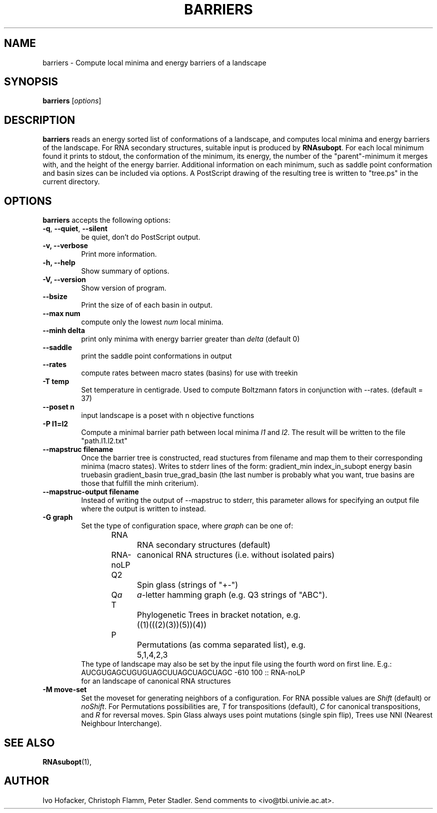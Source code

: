 .\"                              hey, Emacs:   -*- nroff -*-
.\" barriers is free software; you can redistribute it and/or modify
.\" it under the terms of the GNU General Public License as published by
.\" the Free Software Foundation; either version 2 of the License, or
.\" (at your option) any later version.
.\"
.\" This program is distributed in the hope that it will be useful,
.\" but WITHOUT ANY WARRANTY; without even the implied warranty of
.\" MERCHANTABILITY or FITNESS FOR A PARTICULAR PURPOSE.  See the
.\" GNU General Public License for more details.
.\"
.\" You should have received a copy of the GNU General Public License
.\" along with this program; see the file COPYING.  If not, write to
.\" the Free Software Foundation, 675 Mass Ave, Cambridge, MA 02139, USA.
.\"
.TH BARRIERS 1 "August 23, 2003"
.\" Please update the above date whenever this man page is modified.
.\"
.\" Some roff macros, for reference:
.\" .nh        disable hyphenation
.\" .hy        enable hyphenation
.\" .ad l      left justify
.\" .ad b      justify to both left and right margins (default)
.\" .nf        disable filling
.\" .fi        enable filling
.\" .br        insert line break
.\" .sp <n>    insert n+1 empty lines
.\" for manpage-specific macros, see man(7)
.SH NAME
barriers \- Compute local minima and energy barriers of a landscape
.SH SYNOPSIS
.B barriers
.RI [ options ]
.SH DESCRIPTION
\fBbarriers\fP reads an energy sorted list of conformations of a landscape,
and computes local minima and energy barriers of the landscape. For RNA
secondary structures, suitable input is produced by \fBRNAsubopt\fP. For each
local minimum found it prints to stdout, the conformation of the minimum,
its energy, the number of the "parent"-minimum it merges with, and the
height of the energy barrier. Additional information on each minimum, such
as saddle point conformation and basin sizes can be included via options.
A PostScript drawing of the resulting tree is written to "tree.ps" in the
current directory.
.SH OPTIONS
\fBbarriers\fP accepts the following options:
.TP
.BR  -q , " --quiet" , " --silent"
be quiet, don't do PostScript output.
.TP
.B  -v, --verbose
Print more information.
.TP
.B \-h, \-\-help
Show summary of options.
.TP
.B \-V, \-\-version
Show version of program.
.TP
.B \-\-bsize
Print the size of of each basin in output.
.TP
.B \-\-max num
compute only the lowest \fInum\fP local minima.
.TP
.B \-\-minh delta
print only minima with energy barrier greater than \fIdelta\fP (default 0)
.TP
.B \-\-saddle
print the saddle point conformations in output
.TP
.B \-\-rates
compute rates between macro states (basins) for use with treekin
.TP
.B \-T temp
Set temperature in centigrade. Used to compute Boltzmann fators in
conjunction with --rates. (default = 37) 
.TP
.B \-\-poset n
input landscape is a poset with n objective functions
.TP
.B \-P l1=l2
Compute a minimal barrier path between local minima \fIl1\fP and
\fIl2\fP. The result will be written to the file "path.l1.l2.txt"
.TP
.B \--mapstruc filename
Once the barrier tree is constructed, read stuctures from filename and map
them to their corresponding minima (macro states). Writes to stderr lines
of the form:
gradient_min  index_in_subopt energy basin truebasin gradient_basin true_grad_basin
(the last number is probably what you want, true basins are those that
fulfill the minh criterium).
.TP
.B \--mapstruc-output filename
Instead of writing the output of \-\-mapstruc to stderr, this parameter allows
for specifying an output file where the output is written to instead.
.TP
.B \-G graph
Set the type of configuration space, where \fIgraph\fP can be one of:
.br
.nf
RNA		RNA secondary structures (default)
RNA-noLP	canonical RNA structures (i.e. without isolated pairs)
Q2		Spin glass (strings of "+-")
Q\fIa\fP	\fIa\fP-letter hamming graph (e.g. Q3 strings of "ABC"). 
T		Phylogenetic Trees in bracket notation, e.g.
		((1)(((2)(3))(5))(4))
P		Permutations (as comma separated list), e.g.
		5,1,4,2,3
.br	
.fi
The type of landscape may also be set by the input file using the
fourth word on first line. E.g.:
.br
AUCGUGAGCUGUGUAGCUUAGCUAGCUAGC -610 100 :: RNA-noLP
.br
for an landscape of canonical RNA structures
.TP
.B \-M move-set
Set the moveset for generating neighbors of a configuration. For RNA possible
values are \fIShift\fP (default) or \fInoShift\fP. For Permutations
possibilities are, \fIT\fP for transpositions (default), \fIC\fP for canonical
transpositions, and \fIR\fP for reversal moves. Spin Glass always uses
point mutations (single spin flip), Trees use NNI (Nearest Neighbour
Interchange). 

.SH "SEE ALSO"
.BR RNAsubopt (1), 
.SH AUTHOR
Ivo Hofacker, Christoph Flamm, Peter Stadler. Send comments to
<ivo@tbi.univie.ac.at>.
